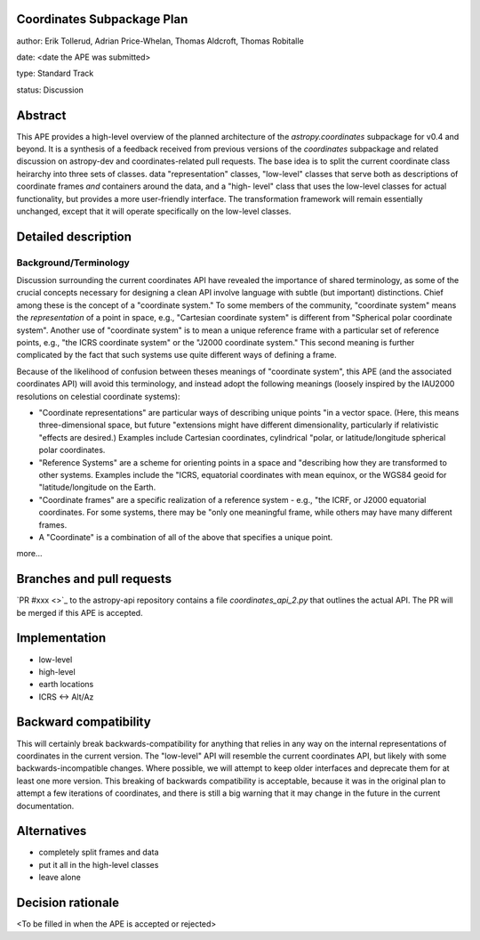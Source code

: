 Coordinates Subpackage Plan
---------------------------

author: Erik Tollerud, Adrian Price-Whelan, Thomas Aldcroft, Thomas Robitalle

date: <date the APE was submitted>

type: Standard Track

status: Discussion

Abstract
--------

This APE provides a high-level overview of the planned architecture of the
`astropy.coordinates` subpackage for v0.4 and beyond.  It is a synthesis of a
feedback received from previous versions of the `coordinates` subpackage and
related discussion on astropy-dev and coordinates-related pull requests.  The
base idea is to split the current coordinate class heirarchy into three sets of
classes.  data "representation" classes, "low-level" classes that serve both as
descriptions of coordinate frames *and* containers around the data, and a "high-
level"  class that uses the low-level classes for actual functionality, but
provides a more user-friendly interface.  The transformation  framework will
remain essentially unchanged, except that it will operate specifically on the
low-level classes.


Detailed description
--------------------

Background/Terminology
^^^^^^^^^^^^^^^^^^^^^^

Discussion surrounding the current coordinates API have revealed the importance
of shared terminology, as some of the crucial concepts necessary for designing a
clean API involve language with subtle (but important) distinctions.  Chief
among these is the concept of a "coordinate system."  To some members of the
community, "coordinate system" means the *representation* of a point in space,
e.g., "Cartesian coordinate system" is different from "Spherical polar
coordinate system".  Another use of "coordinate system" is to mean a unique
reference frame with a particular set of reference points, e.g., "the ICRS
coordinate system" or the "J2000 coordinate system."  This second meaning is
further complicated by the fact that such systems use quite different ways of
defining a frame.

Because of the likelihood of confusion between theses
meanings of "coordinate system", this APE (and the associated coordinates API) will avoid this
terminology, and instead adopt the following meanings (loosely inspired by the IAU2000 resolutions on celestial coordinate systems):

* "Coordinate representations" are particular ways of describing unique points
  "in a vector space. (Here, this means three-dimensional space, but future
  "extensions might have different dimensionality, particularly if relativistic
  "effects are desired.)  Examples include Cartesian coordinates, cylindrical
  "polar, or latitude/longitude spherical polar coordinates.

* "Reference Systems" are a scheme for orienting points in a space and
  "describing how they are transformed to other systems.  Examples include the
  "ICRS, equatorial coordinates with mean equinox, or the WGS84 geoid for
  "latitude/longitude on the Earth.

* "Coordinate frames" are a specific realization of a reference system - e.g.,
  "the ICRF, or J2000 equatorial coordinates.  For some systems, there may be
  "only one meaningful frame, while others may have many different frames.

* A "Coordinate" is a combination of all of the above that specifies a unique
  point.

more...


Branches and pull requests
--------------------------

`PR #xxx <>`_ to the astropy-api repository contains a file
`coordinates_api_2.py` that outlines the actual API.  The PR will be merged if
this APE is accepted.


Implementation
--------------

* low-level
* high-level
* earth locations
* ICRS <-> Alt/Az


Backward compatibility
----------------------

This will certainly break backwards-compatibility for anything that relies in
any way on the internal representations of coordinates in the current version.
The "low-level" API will resemble the current coordinates API, but likely with
some backwards-incompatible changes.   Where possible, we will attempt to keep
older interfaces and deprecate them for at least one more version.   This
breaking of backwards compatibility is acceptable, because it was in the
original plan to attempt a  few iterations of coordinates, and there is still a
big warning that it may change in the future in the current documentation.


Alternatives
------------

* completely split frames and data
* put it all in the high-level classes
* leave alone

Decision rationale
------------------

<To be filled in when the APE is accepted or rejected>
